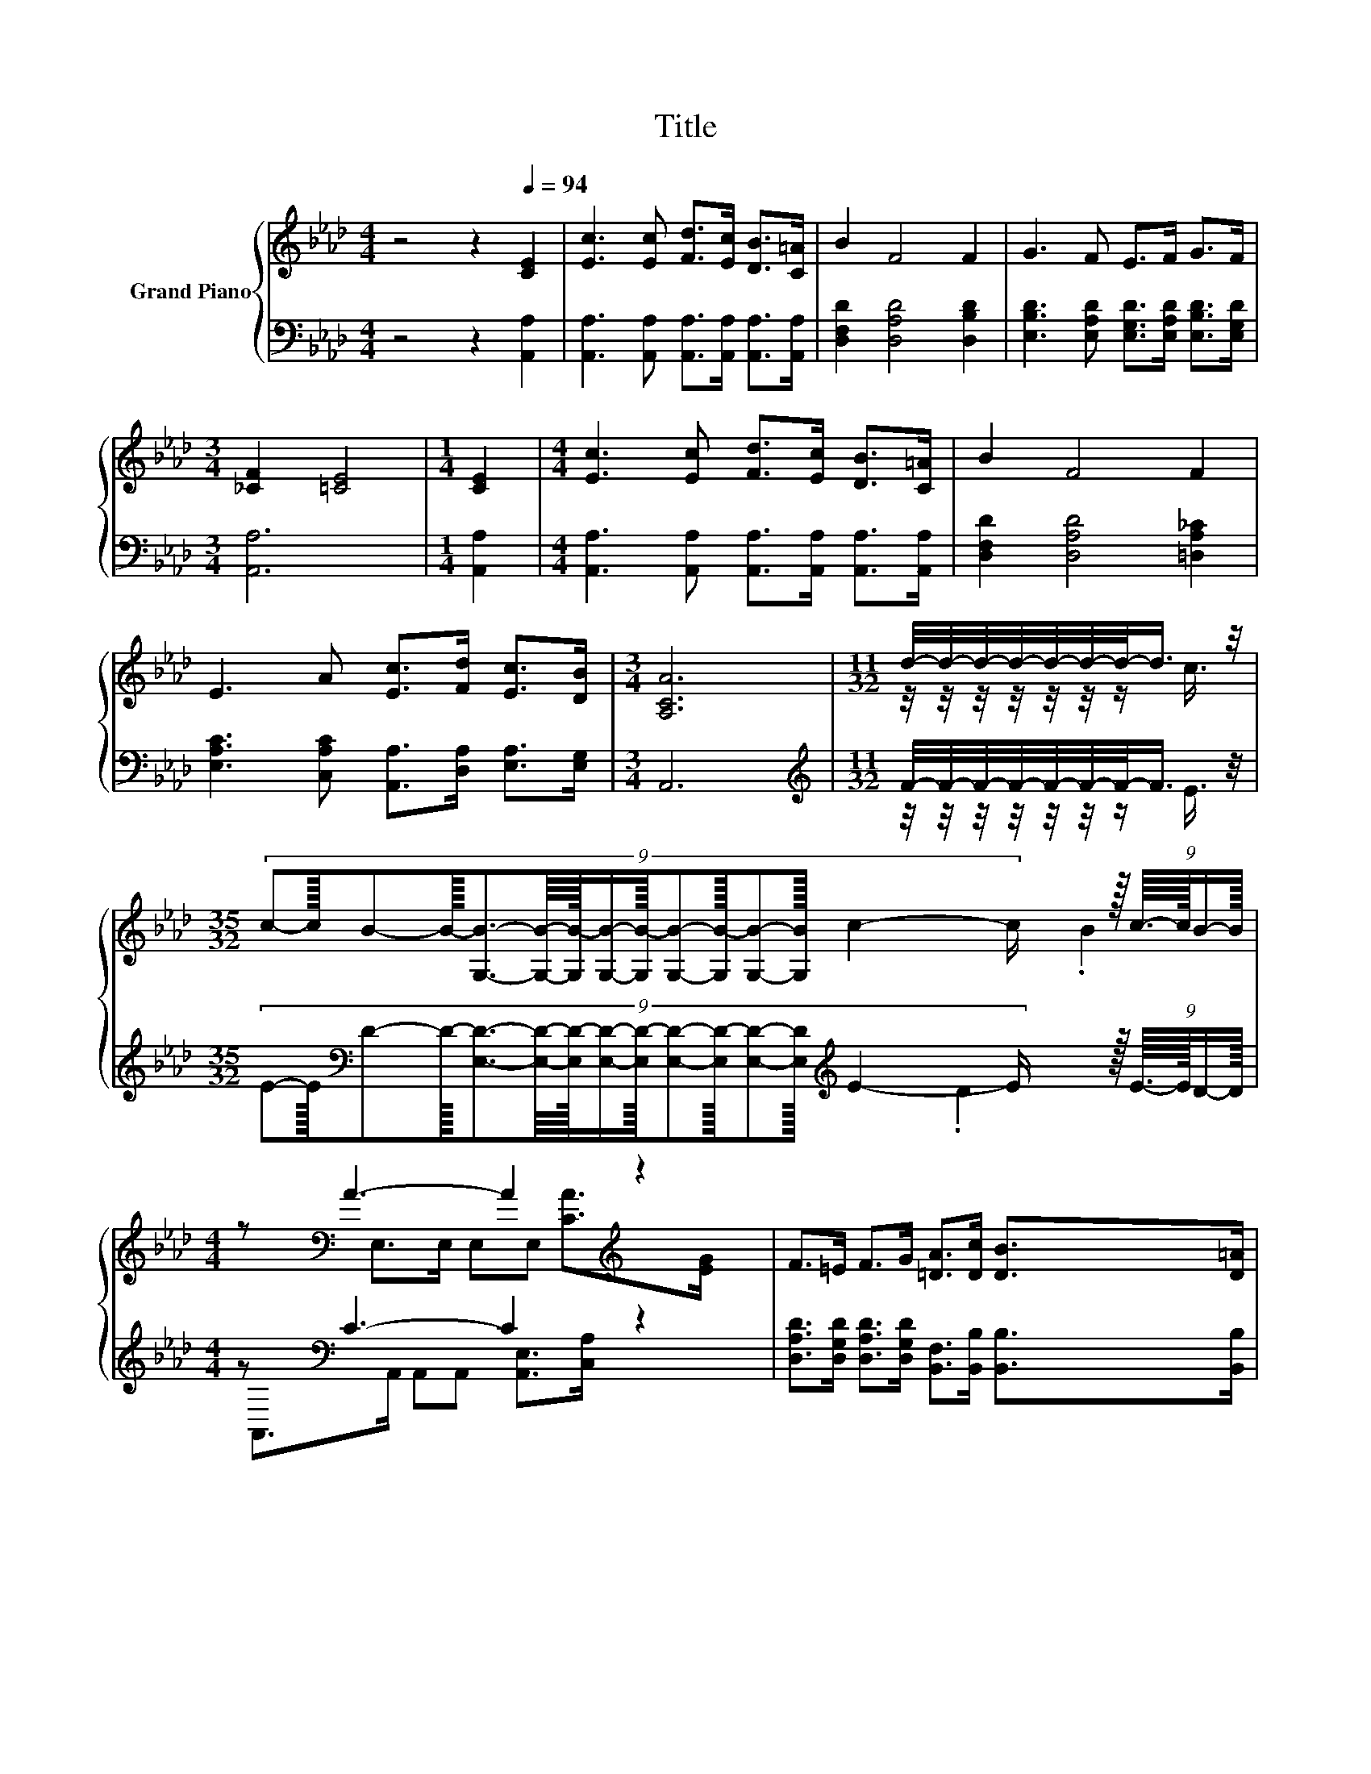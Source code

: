 X:1
T:Title
%%score { ( 1 3 5 ) | ( 2 4 ) }
L:1/8
M:4/4
K:Ab
V:1 treble nm="Grand Piano"
V:3 treble 
V:5 treble 
V:2 bass 
V:4 bass 
V:1
 z4 z2[Q:1/4=94] [CE]2 | [Ec]3 [Ec] [Fd]>[Ec] [DB]>[C=A] | B2 F4 F2 | G3 F E>F G>F | %4
[M:3/4] [_CF]2 [=CE]4 |[M:1/4] [CE]2 |[M:4/4] [Ec]3 [Ec] [Fd]>[Ec] [DB]>[C=A] | B2 F4 F2 | %8
 E3 A [Ec]>[Fd] [Ec]>[DB] |[M:3/4] [A,CA]6 |[M:11/32] d/4-d/4-d/4-d/4-d/4-d/4-d/-<d/ z/4 | %11
[M:35/32] (9:8:15c-c3/32B-B3/32-[G,B]3/2-[G,B]/8-[G,B-]/64[G,B]/-[G,B-]3/64[G,B]-[G,B-]3/32[G,B]-[G,B]3/32 c2- c/- z3/64 (9:8:4c3/16-c3/64B/-B3/64 | %12
[M:4/4] z[K:bass] A3- A2[K:treble] z2 | F>=E F>G [=DA]>[Dc] [DB]>[D=A] | %14
[M:35/32] B3/2-B/4- B4- B/4d-(3:2:4d3/2-d/4c3/4-c/8 | %15
[M:4/4] (9:8:9cB- [G,B-]2 [G,B-]/ [G,B-][G,B-][Bc-]/c3/2B/ | %16
[M:17/16] (9:8:18B-B/16A-A/16-[_GA]-[GA]/-[GA-]3/32[GA]/-[GA-]/32[FA]-[FA]/-[FA-]3/32[FA]/-[FA]-[FA]3/32[FA]-[FA]/-[FA]3/32 z/32 (9:8:2[=EB]/-[EB]/32 | %17
[M:35/32] z3/2 z/4 z3/2 z/4 z2 z/ c2- c/4 z/ |[M:3/4] [CA]6 |] %19
V:2
 z4 z2 [A,,A,]2 | [A,,A,]3 [A,,A,] [A,,A,]>[A,,A,] [A,,A,]>[A,,A,] | [D,F,D]2 [D,A,D]4 [D,B,D]2 | %3
 [E,B,D]3 [E,A,D] [E,G,D]>[E,A,D] [E,B,D]>[E,G,D] |[M:3/4] [A,,A,]6 |[M:1/4] [A,,A,]2 | %6
[M:4/4] [A,,A,]3 [A,,A,] [A,,A,]>[A,,A,] [A,,A,]>[A,,A,] | [D,F,D]2 [D,A,D]4 [=D,A,_C]2 | %8
 [E,A,C]3 [C,A,C] [A,,A,]>[D,A,] [E,A,]>[E,G,] |[M:3/4] A,,6 | %10
[M:11/32][K:treble] F/4-F/4-F/4-F/4-F/4-F/4-F/-<F/ z/4 | %11
[M:35/32] (9:8:15E-E3/32[K:bass]D-D3/32-[E,D]3/2-[E,D]/8-[E,D-]/64[E,D]/-[E,D-]3/64[E,D]-[E,D-]3/32[E,D]-[E,D]3/32[K:treble] E2- E/- z3/64 (9:8:4E3/16-E3/64D/-D3/64 | %12
[M:4/4] z[K:bass] C3- C2 z2 | [D,A,D]>[D,G,D] [D,A,D]>[D,G,D] [B,,F,]>[B,,B,] [B,,B,]>[B,,B,] | %14
[M:35/32] [E,G,D]3/2-[E,G,D]/4- [E,G,D]4- [E,G,D]/4[K:treble]F-(3:2:4F3/2-F/4E3/4-E/8 | %15
[M:4/4] (9:8:9E[K:bass]D- [E,D-]2 [E,D-]/ [E,D-][E,D-][DE-]/E3/2[K:treble]=E/ | %16
[M:17/16] (9:8:18F-F/16F-F/16[K:bass][E,C]-[E,C]/-[E,C]3/32[E,C]/-[E,C]/32[D,D]-[D,D]/-[D,D]3/32[D,D]/-[D,D]-[D,D]3/32[D,A,]-[D,A,]/-[D,A,]3/32 z/40 (9:8:2[D,A,]/-[D,A,]/32 | %17
[M:35/32] [E,A,]2- [E,A,]/4 z z/4 (3:2:4[E,A,E]3/4-[E,A,E]/8[E,A,E]3/2-[E,A,E]/4-[E,A,-E-]/4[A,D-E]/4D/4-[DE-]/4E3/2-E/4-[E,-G,-D-E]/4[E,G,D]/ | %18
[M:3/4] [A,,A,]6 |] %19
V:3
 x8 | x8 | x8 | x8 |[M:3/4] x6 |[M:1/4] x2 |[M:4/4] x8 | x8 | x8 |[M:3/4] x6 | %10
[M:11/32] z/4 z/4 z/4 z/4 z/4 z/4 z/ c3/4 |[M:35/32] x8 | %12
[M:4/4] .B2[K:bass] E,>E, E,E,[K:treble] [CA]>[EG] | x8 |[M:35/32] x35/4 |[M:4/4] x8 | %16
[M:17/16] x8 |[M:35/32] [Ec]2- [Ec]/4 z z/4 (3:2:4c3/4-c/8c3/2-c/4-c z3/2 z/4 B3/4 |[M:3/4] x6 |] %19
V:4
 x8 | x8 | x8 | x8 |[M:3/4] x6 |[M:1/4] x2 |[M:4/4] x8 | x8 | x8 |[M:3/4] x6 | %10
[M:11/32][K:treble] z/4 z/4 z/4 z/4 z/4 z/4 z/ E3/4 | %11
[M:35/32] x41/40[K:bass] x311/64[K:treble] x119/40 | %12
[M:4/4] .D2[K:bass] A,,>A,, A,,A,, [A,,E,]>[C,A,] | x8 |[M:35/32] x6[K:treble] x11/4 | %15
[M:4/4] x57/64[K:bass] x20/3[K:treble] x29/64 |[M:17/16] x61/32[K:bass] x6 | %17
[M:35/32] z2 [E,G,]3/2-[E,G,]/4 z3/2 z/4 [E,G,]/ [E,G,]2 z3/4 |[M:3/4] x6 |] %19
V:5
 x8 | x8 | x8 | x8 |[M:3/4] x6 |[M:1/4] x2 |[M:4/4] x8 | x8 | x8 |[M:3/4] x6 |[M:11/32] x11/4 | %11
[M:35/32] x8 |[M:4/4] x[K:bass] x5[K:treble] x2 | x8 |[M:35/32] x35/4 |[M:4/4] x8 |[M:17/16] x8 | %17
[M:35/32] z2 [Fd]3/2-[Fd]/4 z3/2 z/4 B3/4 z2 z/ |[M:3/4] x6 |] %19

